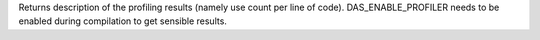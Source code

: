 Returns description of the profiling results (namely use count per line of code).
DAS_ENABLE_PROFILER needs to be enabled during compilation to get sensible results.



